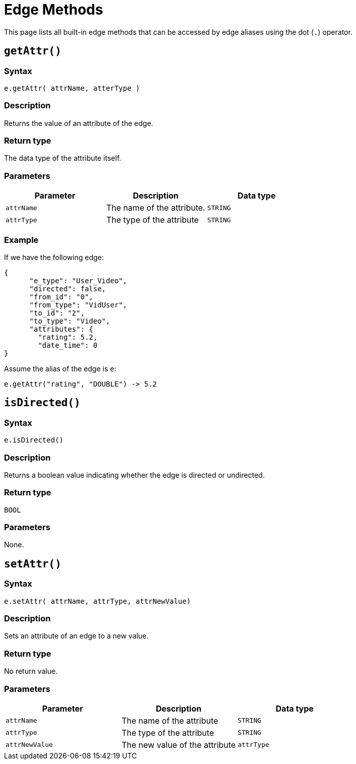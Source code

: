 = Edge Methods

This page lists all built-in edge methods that can be accessed by edge aliases using the dot (`.`) operator.

== `getAttr()`

=== Syntax

`e.getAttr( attrName, atterType )`

=== Description

Returns the value of an attribute of the edge.

=== Return type

The data type of the attribute itself.

=== Parameters

|===
| Parameter | Description | Data type

| `attrName`
| The name of the attribute.
| `STRING`

| `attrType`
| The type of the attribute
| `STRING`
|===

=== Example

If we have the following edge:

[source,text]
----
{
      "e_type": "User_Video",
      "directed": false,
      "from_id": "0",
      "from_type": "VidUser",
      "to_id": "2",
      "to_type": "Video",
      "attributes": {
        "rating": 5.2,
        "date_time": 0
}
----

Assume the alias of the edge is `e`:

[source,text]
----
e.getAttr("rating", "DOUBLE") -> 5.2
----

== `isDirected()`

=== Syntax

`e.isDirected()`

=== Description

Returns a boolean value indicating whether the edge is directed or undirected.

=== Return type

`BOOL`

=== Parameters

None.

== `setAttr()`

=== Syntax

`e.setAttr( attrName, attrType, attrNewValue)`

=== Description

Sets an attribute of an edge to a new value.

=== Return type

No return value.

=== Parameters

|===
| Parameter | Description | Data type

| `attrName`
| The name of the attribute
| `STRING`

| `attrType`
| The type of the attribute
| `STRING`

| `attrNewValue`
| The new value of the attribute
| `attrType`
|===
